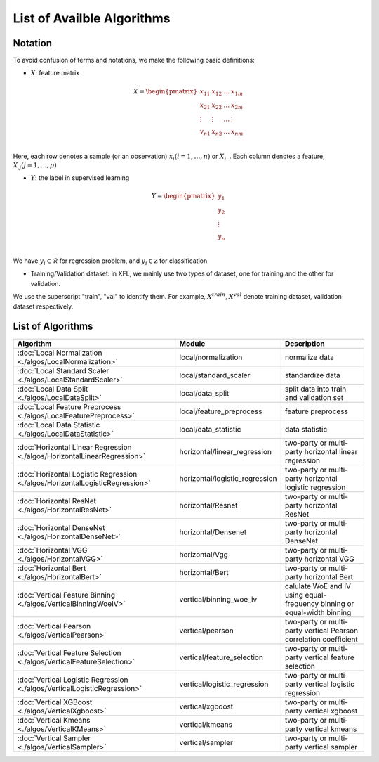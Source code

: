 ===========================
List of Availble Algorithms
===========================

Notation
-----------

To avoid confusion of terms and notations, we make the following basic definitions:

- :math:`X`: feature matrix

.. math::

   X = \begin{pmatrix}
    x_{11} & x_{12} & \dots & x_{1m} \\
    x_{21} & x_{22} & \dots &  x_{2m} \\
    \vdots & \vdots & \dots &  \vdots \\
    v_{n1} & x_{n2} & \dots &  x_{nm} \\
    \end{pmatrix}


Here, each row denotes a sample (or an observation) :math:`x_i (i=1, \dots, n)` or :math:`X_{i.}` . 
Each column denotes a feature, :math:`X_{.j} (j = 1, \dots , p)`

- :math:`Y`: the label in supervised learning

.. math::
   
   Y = \begin{pmatrix}
   y_1\\
   y_2\\
   \vdots \\
   y_n \\
   \end{pmatrix}

We have :math:`y_i \in \mathcal{R}` for regression problem, and :math:`y_i \in \mathcal{Z}` for classification

- Training/Validation dataset: in XFL, we mainly use two types of dataset, one for training and the other for validation.
We use the superscript "train", "val" to identify them.
For example, :math:`X^{train}`, :math:`X^{val}` denote training dataset, validation dataset respectively.


List of Algorithms
-------------------

.. csv-table::
   :header: "Algorithm", "Module", "Description"
   
   ":doc:`Local Normalization <./algos/LocalNormalization>`", "local/normalization", "normalize data"
   ":doc:`Local Standard Scaler <./algos/LocalStandardScaler>`", "local/standard_scaler", "standardize data"
   ":doc:`Local Data Split <./algos/LocalDataSplit>`", "local/data_split", "split data into train and validation set"
   ":doc:`Local Feature Preprocess <./algos/LocalFeaturePreprocess>`", "local/feature_preprocess", "feature preprocess"
   ":doc:`Local Data Statistic <./algos/LocalDataStatistic>`", "local/data_statistic", "data statistic"
   ":doc:`Horizontal Linear Regression <./algos/HorizontalLinearRegression>`", "horizontal/linear_regression", "two-party or multi-party horizontal linear regression"
   ":doc:`Horizontal Logistic Regression <./algos/HorizontalLogisticRegression>`", "horizontal/logistic_regression", "two-party or multi-party horizontal logistic regression"
   ":doc:`Horizontal ResNet <./algos/HorizontalResNet>`", "horizontal/Resnet", "two-party or multi-party horizontal ResNet"
   ":doc:`Horizontal DenseNet <./algos/HorizontalDenseNet>`", "horizontal/Densenet", "two-party or multi-party horizontal DenseNet"
   ":doc:`Horizontal VGG <./algos/HorizontalVGG>`", "horizontal/Vgg", "two-party or multi-party horizontal VGG"
   ":doc:`Horizontal Bert <./algos/HorizontalBert>`", "horizontal/Bert", "two-party or multi-party horizontal Bert"
   ":doc:`Vertical Feature Binning <./algos/VerticalBinningWoeIV>`", "vertical/binning_woe_iv", "calulate WoE and IV using equal-frequency binning or equal-width binning"
   ":doc:`Vertical Pearson <./algos/VerticalPearson>`", "vertical/pearson", "two-party or multi-party vertical Pearson correlation coefficient"
   ":doc:`Vertical Feature Selection <./algos/VerticalFeatureSelection>`", "vertical/feature_selection", "two-party or multi-party vertical feature selection"
   ":doc:`Vertical Logistic Regression <./algos/VerticalLogisticRegression>`", "vertical/logistic_regression", "two-party or multi-party vertical logistic regression"
   ":doc:`Vertical XGBoost <./algos/VerticalXgboost>`", "vertical/xgboost", "two-party or multi-party vertical xgboost"
   ":doc:`Vertical Kmeans <./algos/VerticalKMeans>` ", "vertical/kmeans", "two-party or multi-party vertical kmeans"
   ":doc:`Vertical Sampler <./algos/VerticalSampler>` ", "vertical/sampler", "two-party or multi-party vertical sampler"